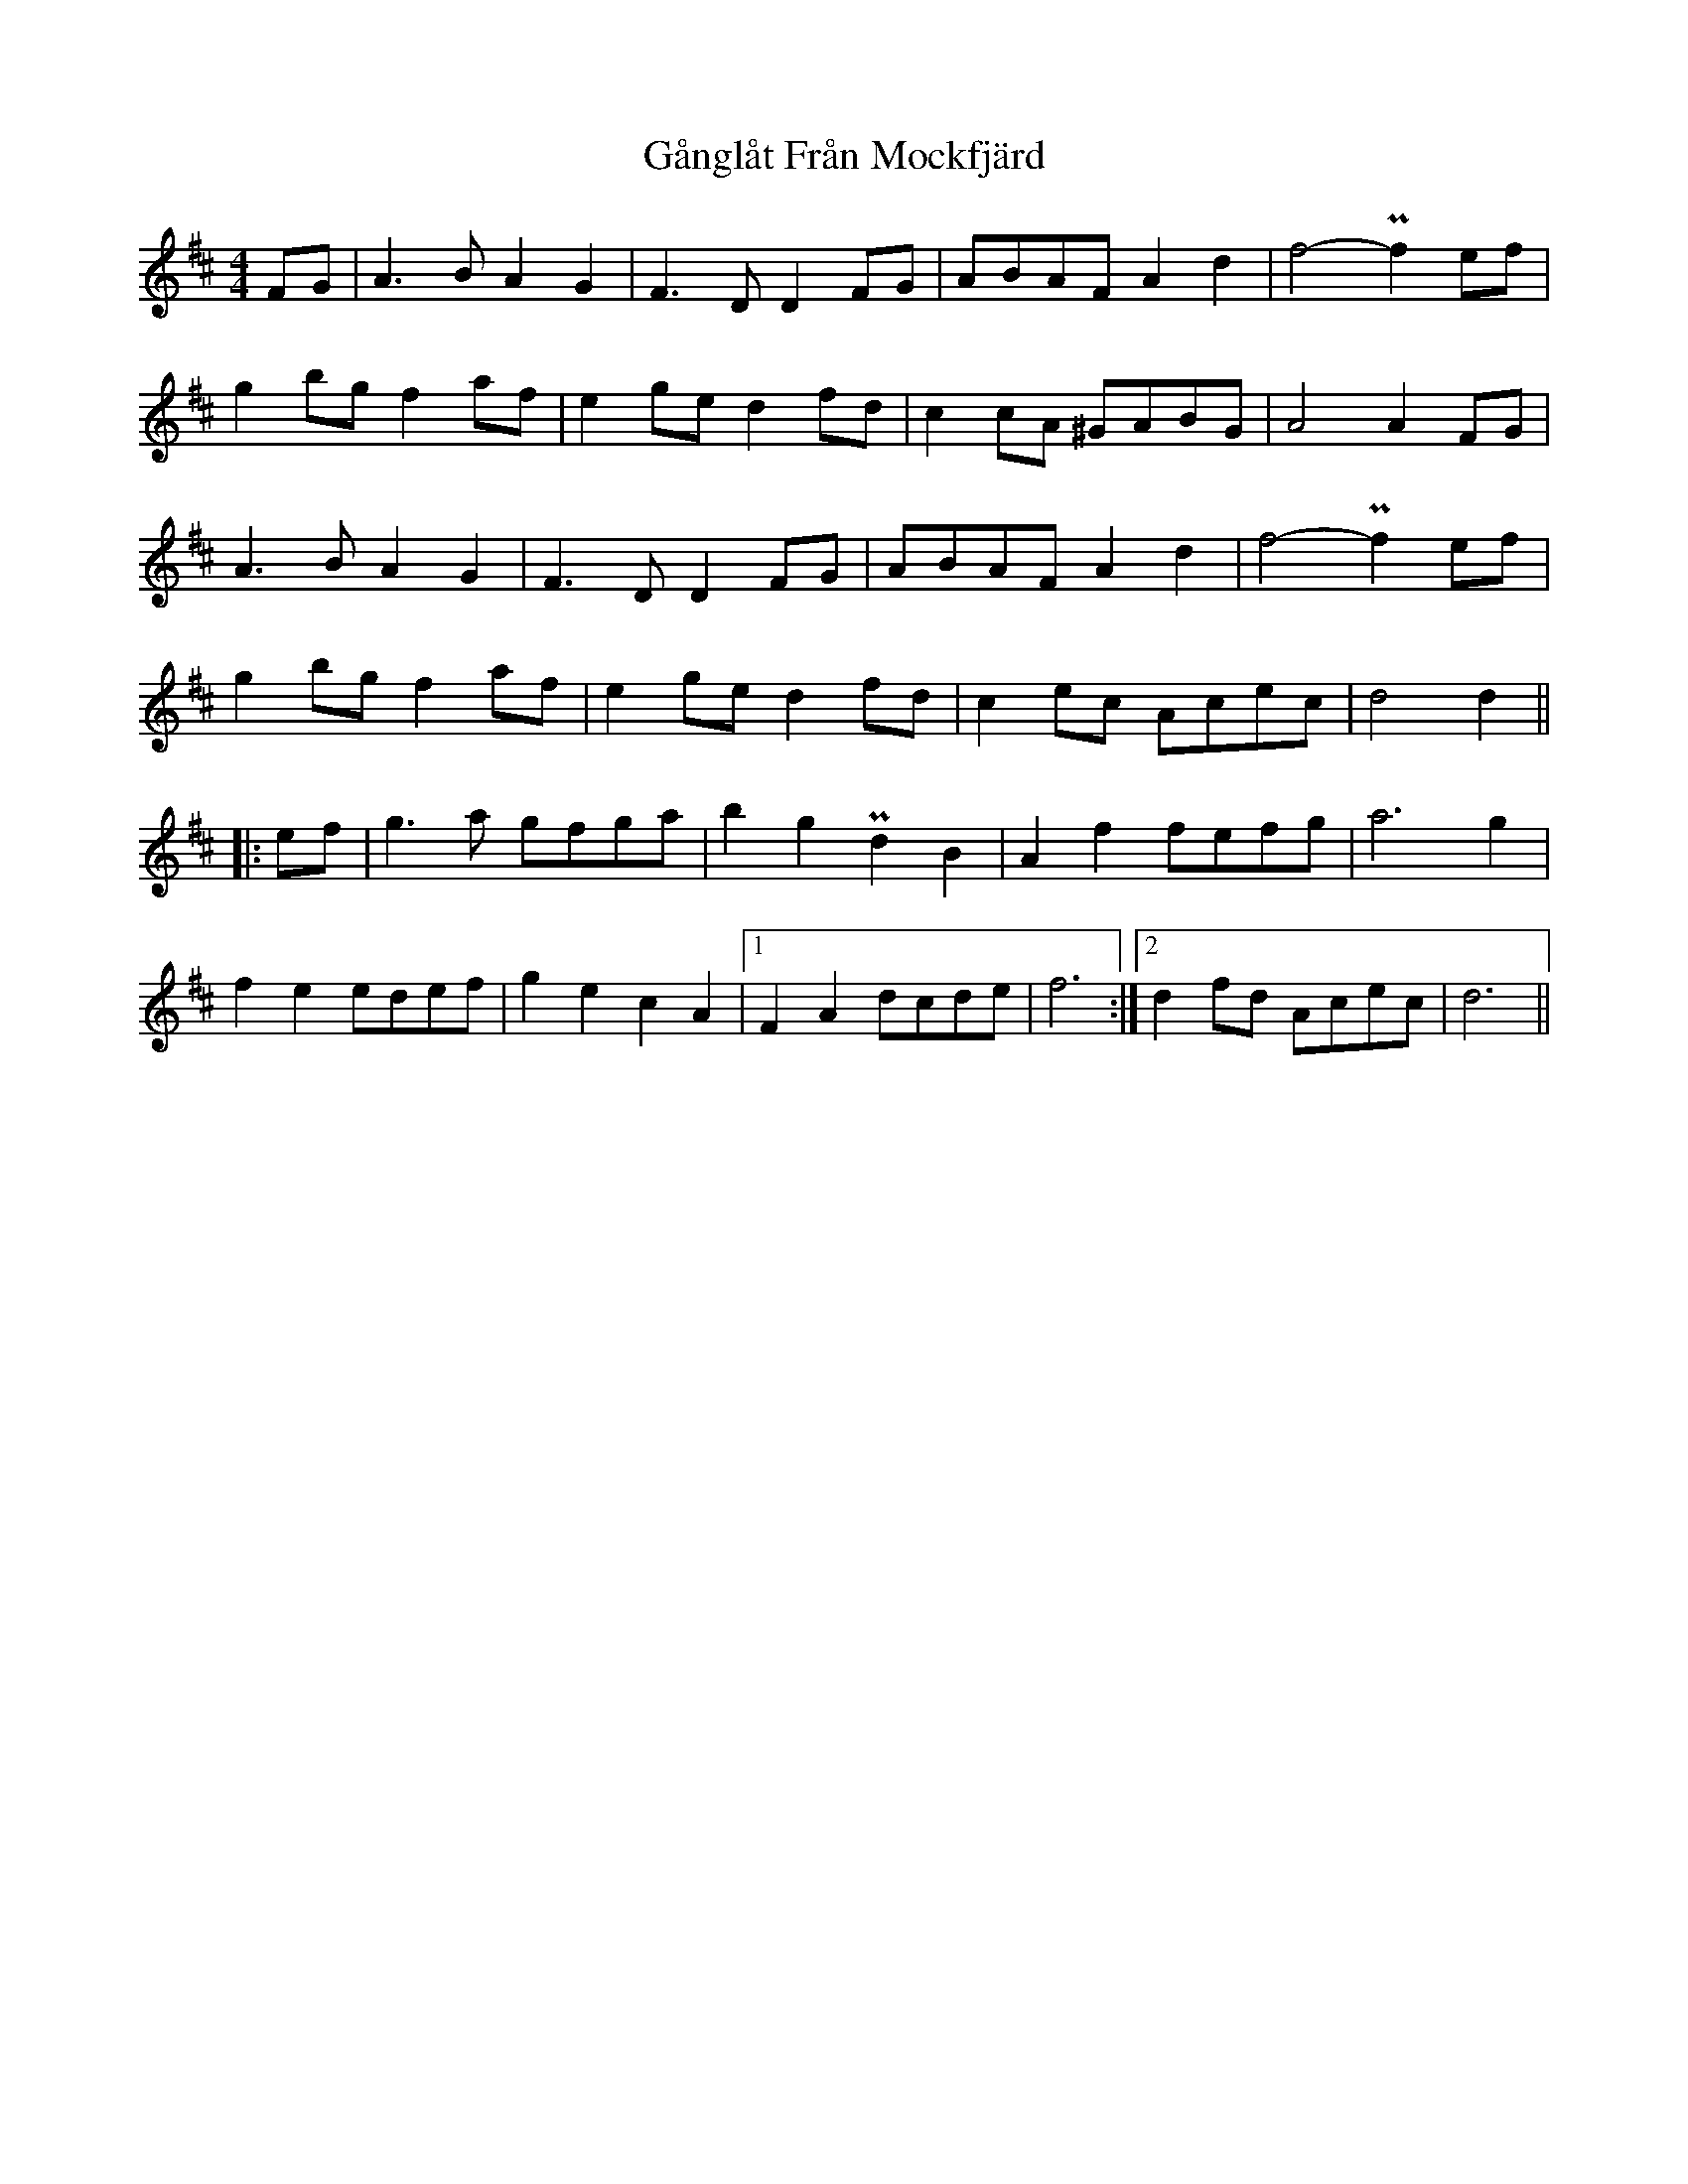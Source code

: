 X: 14801
T: Gånglåt Från Mockfjärd
R: hornpipe
M: 4/4
K: Dmajor
FG|A2>B2 A2G2|F2>D2 D2FG|ABAF A2d2|f4- Pf2ef|
g2bg f2af|e2ge d2fd|c2cA ^GABG|A4A2 FG|
A2>B2 A2G2|F2>D2 D2FG|ABAF A2d2|f4-Pf2 ef|
g2bg f2af|e2ge d2fd|c2ec Acec|d4d2||
|:ef|g2>a2 gfga|b2g2Pd2B2|A2f2 fefg|a6 g2|
f2e2 edef|g2e2 c2A2|1 F2A2 dcde|f6:|2 d2fd Acec|d6||

